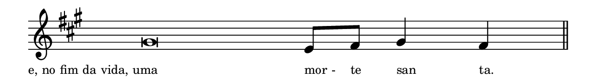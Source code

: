 \version "2.20.0"
#(set! paper-alist (cons '("linha" . (cons (* 148 mm) (* 21 mm))) paper-alist))

\paper {
  #(set-paper-size "linha")
  ragged-right = ##f
}

\language "portugues"

estrofea = {
  \chords{
    \cadenzaOn
%harmonia
%  r\breve r4 r2
%/harmonia
  }
  \fixed do' {
    \key fas \minor
    \cadenzaOn
%recitação
    sols\breve mi8[ fas] sols4 fas \bar "||"
%/recitação
  }
  \addlyrics {
    \teeny
    \tweak self-alignment-X #1  \markup{e, no fim da vida, uma}
    \tweak self-alignment-X #-1 \markup{mor -}
    \tweak self-alignment-X #-1 \markup{te}
    \tweak self-alignment-X #-1 \markup{san}
    \tweak self-alignment-X #-1 \markup{ta.}
    \tweak self-alignment-X #-1 \markup{\bold{R.} A -}
    \tweak self-alignment-X #-1 \markup{mém!}
  }
}

\book {
  \paper {
      indent = 0\mm
  }
    \header {
      %piece = "V."
      tagline = ""
    }
  \score {
    \new Staff <<
      \new Voice = "melody" \estrofea
    >>
    \layout {
      %indent = 0\cm
      \context {
        \Staff
        \remove "Time_signature_engraver"
        %\hide Stem
      }
    }
  }
}
